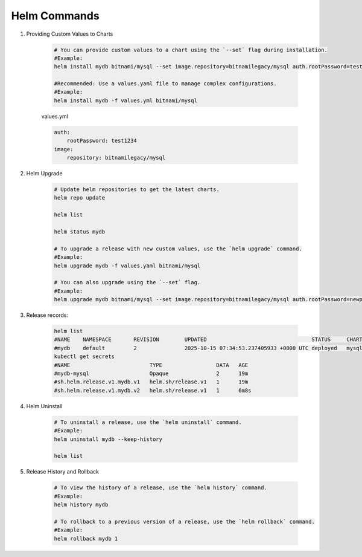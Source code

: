 Helm Commands
================

#. Providing Custom Values to Charts

    .. code-block:: bash

        # You can provide custom values to a chart using the `--set` flag during installation.
        #Example:
        helm install mydb bitnami/mysql --set image.repository=bitnamilegacy/mysql auth.rootPassword=test1234

        #Recommended: Use a values.yaml file to manage complex configurations.
        #Example:
        helm install mydb -f values.yml bitnami/mysql

    values.yml

    .. code-block:: yaml

        auth:
            rootPassword: test1234
        image:
            repository: bitnamilegacy/mysql

#. Helm Upgrade

    .. code-block:: bash

        # Update helm repositories to get the latest charts.
        helm repo update

        helm list

        helm status mydb

        # To upgrade a release with new custom values, use the `helm upgrade` command.
        #Example:
        helm upgrade mydb -f values.yaml bitnami/mysql

        # You can also upgrade using the `--set` flag.
        #Example:
        helm upgrade mydb bitnami/mysql --set image.repository=bitnamilegacy/mysql auth.rootPassword=newpassword1234

#. Release records:

    .. code-block:: bash

        helm list
        #NAME    NAMESPACE       REVISION        UPDATED                                 STATUS     CHART            APP VERSION
        #mydb    default         2               2025-10-15 07:34:53.237405933 +0000 UTC deployed   mysql-14.0.3     9.4.0
        kubectl get secrets
        #NAME                         TYPE                 DATA   AGE
        #mydb-mysql                   Opaque               2      19m
        #sh.helm.release.v1.mydb.v1   helm.sh/release.v1   1      19m
        #sh.helm.release.v1.mydb.v2   helm.sh/release.v1   1      6m8s

#. Helm Uninstall

    .. code-block:: bash
        
        # To uninstall a release, use the `helm uninstall` command.
        #Example:
        helm uninstall mydb --keep-history

        helm list        

#. Release History and Rollback

    .. code-block:: bash

        # To view the history of a release, use the `helm history` command.
        #Example:
        helm history mydb

        # To rollback to a previous version of a release, use the `helm rollback` command.
        #Example:
        helm rollback mydb 1        